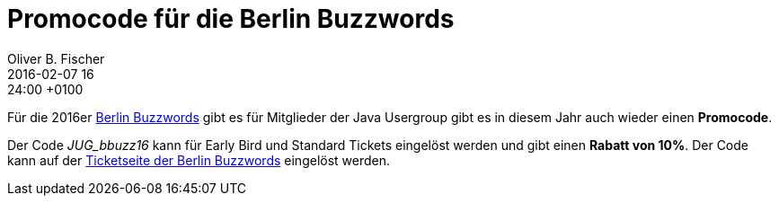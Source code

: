 = Promocode für die Berlin Buzzwords
Oliver B. Fischer
2016-02-07 16:24:00 +0100
//:jbake-event-date: 2016-
:jbake-type: post
:jbake-tags: hinweise, promocode
:jbake-status: published

Für die 2016er http://www.berlinbuzzwords.de/[Berlin Buzzwords^]
gibt es für Mitglieder der Java Usergroup gibt es in
diesem Jahr auch wieder einen **Promocode**.


Der Code _JUG_bbuzz16_ kann für Early Bird und Standard Tickets eingelöst
werden und gibt einen **Rabatt von 10%**.
Der Code kann auf der
http://www.berlinbuzzwords.de/tickets[Ticketseite der Berlin Buzzwords]
eingelöst werden.
